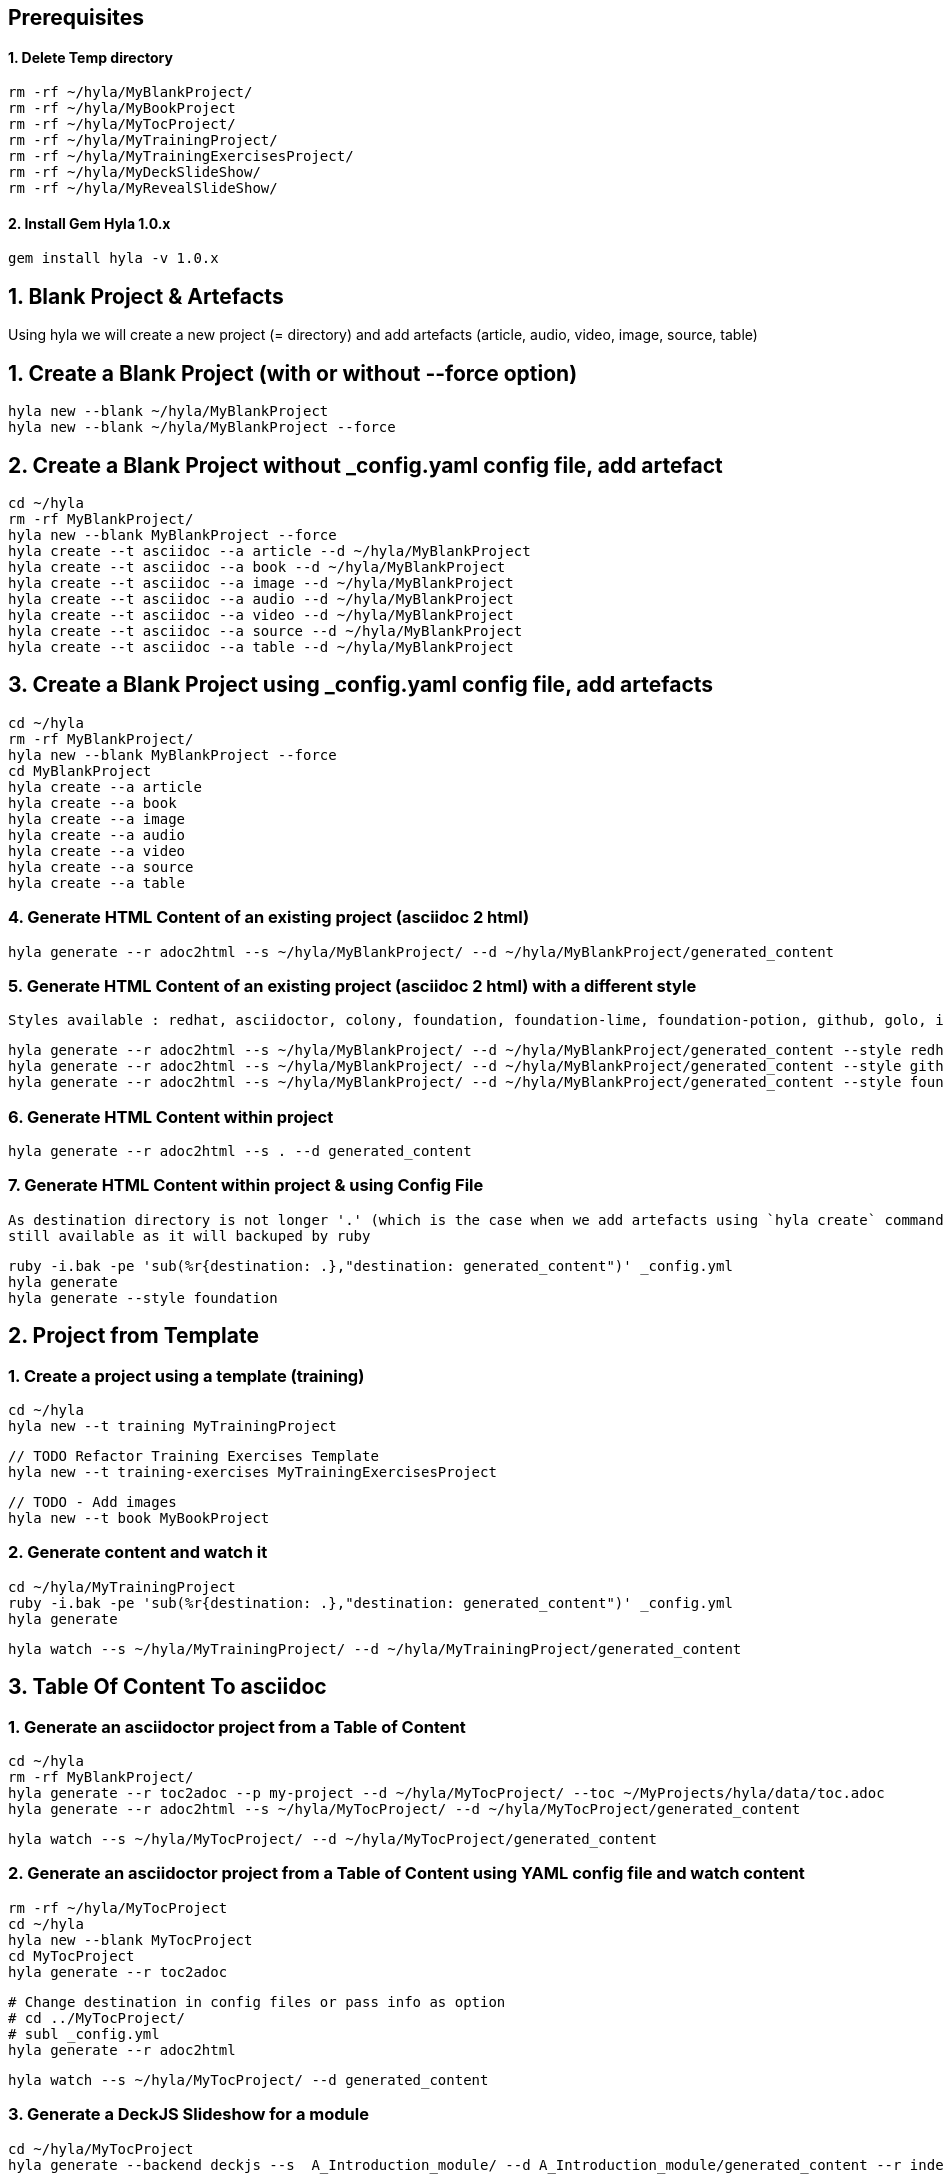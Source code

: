 == Prerequisites

==== 1. Delete Temp directory

    rm -rf ~/hyla/MyBlankProject/
    rm -rf ~/hyla/MyBookProject
    rm -rf ~/hyla/MyTocProject/
    rm -rf ~/hyla/MyTrainingProject/
    rm -rf ~/hyla/MyTrainingExercisesProject/
    rm -rf ~/hyla/MyDeckSlideShow/
    rm -rf ~/hyla/MyRevealSlideShow/

==== 2. Install Gem Hyla 1.0.x

    gem install hyla -v 1.0.x

== 1. Blank Project & Artefacts

Using hyla we will create a new project (= directory) and add artefacts (article, audio, video, image, source, table)

== 1. Create a Blank Project (with or without --force option)

    hyla new --blank ~/hyla/MyBlankProject
    hyla new --blank ~/hyla/MyBlankProject --force

== 2. Create a Blank Project without _config.yaml config file, add artefact

    cd ~/hyla
    rm -rf MyBlankProject/
    hyla new --blank MyBlankProject --force
    hyla create --t asciidoc --a article --d ~/hyla/MyBlankProject
    hyla create --t asciidoc --a book --d ~/hyla/MyBlankProject
    hyla create --t asciidoc --a image --d ~/hyla/MyBlankProject
    hyla create --t asciidoc --a audio --d ~/hyla/MyBlankProject
    hyla create --t asciidoc --a video --d ~/hyla/MyBlankProject
    hyla create --t asciidoc --a source --d ~/hyla/MyBlankProject
    hyla create --t asciidoc --a table --d ~/hyla/MyBlankProject

== 3.  Create a Blank Project using _config.yaml config file, add artefacts

    cd ~/hyla
    rm -rf MyBlankProject/
    hyla new --blank MyBlankProject --force
    cd MyBlankProject
    hyla create --a article
    hyla create --a book
    hyla create --a image
    hyla create --a audio
    hyla create --a video
    hyla create --a source
    hyla create --a table

=== 4. Generate HTML Content of an existing project (asciidoc 2 html)

    hyla generate --r adoc2html --s ~/hyla/MyBlankProject/ --d ~/hyla/MyBlankProject/generated_content

=== 5. Generate HTML Content of an existing project (asciidoc 2 html) with a different style

    Styles available : redhat, asciidoctor, colony, foundation, foundation-lime, foundation-potion, github, golo, iconic, maker, readthedocs, riak, rocket-panda, rubygems

    hyla generate --r adoc2html --s ~/hyla/MyBlankProject/ --d ~/hyla/MyBlankProject/generated_content --style redhat
    hyla generate --r adoc2html --s ~/hyla/MyBlankProject/ --d ~/hyla/MyBlankProject/generated_content --style github
    hyla generate --r adoc2html --s ~/hyla/MyBlankProject/ --d ~/hyla/MyBlankProject/generated_content --style foundation

=== 6. Generate HTML Content within project

    hyla generate --r adoc2html --s . --d generated_content

=== 7. Generate HTML Content within project & using Config File

   As destination directory is not longer '.' (which is the case when we add artefacts using `hyla create` command, then we must change the destination directory to `generated_content`. the original file is
   still available as it will backuped by ruby

   ruby -i.bak -pe 'sub(%r{destination: .},"destination: generated_content")' _config.yml
   hyla generate
   hyla generate --style foundation


== 2. Project from Template

=== 1. Create a project using a template (training)

    cd ~/hyla
    hyla new --t training MyTrainingProject

    // TODO Refactor Training Exercises Template
    hyla new --t training-exercises MyTrainingExercisesProject

    // TODO - Add images
    hyla new --t book MyBookProject

=== 2. Generate content and watch it

    cd ~/hyla/MyTrainingProject
    ruby -i.bak -pe 'sub(%r{destination: .},"destination: generated_content")' _config.yml
    hyla generate

    hyla watch --s ~/hyla/MyTrainingProject/ --d ~/hyla/MyTrainingProject/generated_content

== 3. Table Of Content To asciidoc

=== 1. Generate an asciidoctor project from a Table of Content

    cd ~/hyla
    rm -rf MyBlankProject/
    hyla generate --r toc2adoc --p my-project --d ~/hyla/MyTocProject/ --toc ~/MyProjects/hyla/data/toc.adoc
    hyla generate --r adoc2html --s ~/hyla/MyTocProject/ --d ~/hyla/MyTocProject/generated_content

    hyla watch --s ~/hyla/MyTocProject/ --d ~/hyla/MyTocProject/generated_content

=== 2. Generate an asciidoctor project from a Table of Content using YAML config file and watch content

    rm -rf ~/hyla/MyTocProject
    cd ~/hyla
    hyla new --blank MyTocProject
    cd MyTocProject
    hyla generate --r toc2adoc

    # Change destination in config files or pass info as option
    # cd ../MyTocProject/
    # subl _config.yml
    hyla generate --r adoc2html

    hyla watch --s ~/hyla/MyTocProject/ --d generated_content

=== 3. Generate a DeckJS Slideshow for a module

    cd ~/hyla/MyTocProject
    hyla generate --backend deckjs --s  A_Introduction_module/ --d A_Introduction_module/generated_content --r index2slide

=== 4. Generate a DeckJS Slideshow for a Project (all the TOC)

   cd ~/hyla/MyTocProject
   hyla generate --backend deckjs --s  . --d generated_content --r index2slide --trace

== 5. Server content locally - HTTP Server

    hyla serve -P 4000 -H localhost -b /hyla/ --out_dir ~/hyla/MyTrainingProject/generated_content/

== 6. Generate a Slideshow

=== 1. DeckJS using a template

   rm -rf  ~/hyla/MyDeckSlideShow
   cd ~/hyla
   hyla new --blank MyDeckSlideShow
   hyla create --t slideshow --a deckjs --d MyDeckSlideShow
   hyla generate --backend deckjs --s  ~/hyla/MyDeckSlideShow --d ~/hyla/MyDeckSlideShow/generated_content --r adoc2slide

=== 2. Different DeckJS Style options

   hyla generate --backend deckjs --s  ~/hyla/MyDeckSlideShow --d ~/hyla/MyDeckSlideShow/generated_content --r index2slide --a deckjs_theme=swiss,deckjs_transition=fade
   hyla generate --backend deckjs --s  ~/hyla/MyDeckSlideShow --d ~/hyla/MyDeckSlideShow/generated_content --r index2slide --a deckjs_theme=web-2.0,deckjs_transition=horizontal-slide

===  3. RevealJS

   rm -rf ~/hyla/MyRevealSlideShow
   cd ~/hyla
   hyla new --blank MyRevealSlideShow
   hyla create --t slideshow --a revealjs --d MyRevealSlideShow
   cd MyRevealSlideShow
   hyla generate --backend revealjs --s . --d generated_content --r adoc2slide

   # View SlideShow
   hyla serve -P 4000 -H localhost -b /hyla/ --out_dir ~/hyla/MyRevealSlideShow/generated_content/




